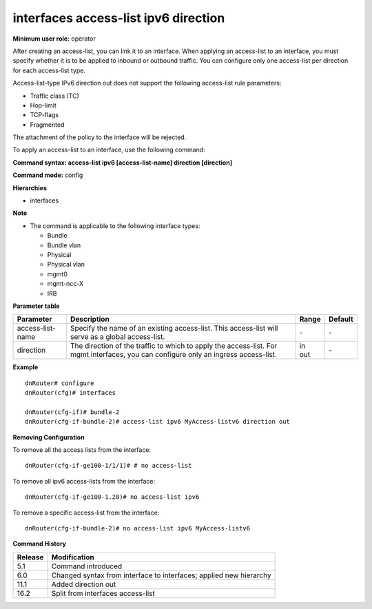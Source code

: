 interfaces access-list ipv6 direction
-------------------------------------

**Minimum user role:** operator

After creating an access-list, you can link it to an interface. When applying an access-list to an interface, you must specify whether it is to be applied to inbound or outbound traffic. You can configure only one access-list per direction for each access-list type.

Access-list-type IPv6 direction out does not support the following access-list rule parameters:

-	Traffic class (TC)
-	Hop-limit
-	TCP-flags
-	Fragmented

The attachment of the policy to the interface will be rejected.


To apply an access-list to an interface, use the following command:

**Command syntax: access-list ipv6 [access-list-name] direction [direction]**

**Command mode:** config

**Hierarchies**

- interfaces

**Note**

- The command is applicable to the following interface types:

  - Bundle
  - Bundle vlan
  - Physical
  - Physical vlan
  - mgmt0
  - mgmt-ncc-X
  - IRB

**Parameter table**

+------------------+----------------------------------------------------------------------------------+---------+---------+
| Parameter        | Description                                                                      | Range   | Default |
+==================+==================================================================================+=========+=========+
| access-list-name | Specify the name of an existing access-list. This access-list will serve as a    | \-      | \-      |
|                  | global access-list.                                                              |         |         |
+------------------+----------------------------------------------------------------------------------+---------+---------+
| direction        | The direction of the traffic to which to apply the access-list. For mgmt         | | in    | \-      |
|                  | interfaces, you can configure only an ingress access-list.                       | | out   |         |
+------------------+----------------------------------------------------------------------------------+---------+---------+

**Example**
::

    dnRouter# configure
    dnRouter(cfg)# interfaces

    dnRouter(cfg-if)# bundle-2
    dnRouter(cfg-if-bundle-2)# access-list ipv6 MyAccess-listv6 direction out


**Removing Configuration**

To remove all the access lists from the interface:
::

    dnRouter(cfg-if-ge100-1/1/1)# # no access-list

To remove all ipv6 access-lists from the interface:
::

    dnRouter(cfg-if-ge100-1.20)# no access-list ipv6

To remove a specific access-list from the interface:
::

    dnRouter(cfg-if-bundle-2)# no access-list ipv6 MyAccess-listv6

**Command History**

+---------+--------------------------------------------------------------------+
| Release | Modification                                                       |
+=========+====================================================================+
| 5.1     | Command introduced                                                 |
+---------+--------------------------------------------------------------------+
| 6.0     | Changed syntax from interface to interfaces; applied new hierarchy |
+---------+--------------------------------------------------------------------+
| 11.1    | Added direction out                                                |
+---------+--------------------------------------------------------------------+
| 16.2    | Split from interfaces access-list                                  |
+---------+--------------------------------------------------------------------+
